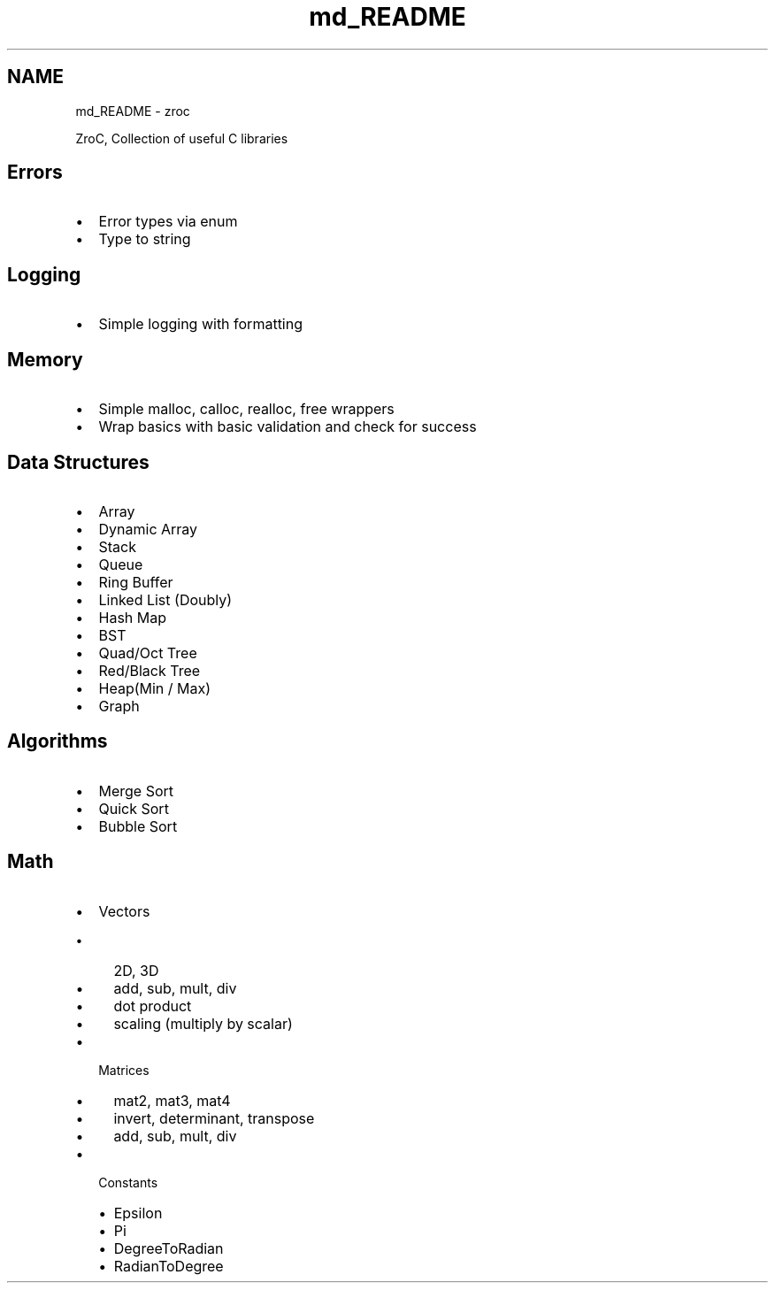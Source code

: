 .TH "md_README" 3 "Version 0.01" "ZroC" \" -*- nroff -*-
.ad l
.nh
.SH NAME
md_README \- zroc 
.PP


.PP
ZroC, Collection of useful C libraries
.SH "Errors"
.PP
.IP "\(bu" 2
Error types via enum
.IP "\(bu" 2
Type to string
.PP
.SH "Logging"
.PP
.IP "\(bu" 2
Simple logging with formatting
.PP
.SH "Memory"
.PP
.IP "\(bu" 2
Simple malloc, calloc, realloc, free wrappers
.IP "\(bu" 2
Wrap basics with basic validation and check for success
.PP
.SH "Data Structures"
.PP
.IP "\(bu" 2
Array
.IP "\(bu" 2
Dynamic Array
.IP "\(bu" 2
Stack
.IP "\(bu" 2
Queue
.IP "\(bu" 2
Ring Buffer
.IP "\(bu" 2
Linked List (Doubly)
.IP "\(bu" 2
Hash Map
.IP "\(bu" 2
BST
.IP "\(bu" 2
Quad/Oct Tree
.IP "\(bu" 2
Red/Black Tree
.IP "\(bu" 2
Heap(Min / Max)
.IP "\(bu" 2
Graph
.PP
.SH "Algorithms"
.PP
.IP "\(bu" 2
Merge Sort
.IP "\(bu" 2
Quick Sort
.IP "\(bu" 2
Bubble Sort
.PP
.SH "Math"
.PP
.IP "\(bu" 2
Vectors
.IP "  \(bu" 4
2D, 3D
.IP "  \(bu" 4
add, sub, mult, div
.IP "  \(bu" 4
dot product
.IP "  \(bu" 4
scaling (multiply by scalar)
.PP

.IP "\(bu" 2
Matrices
.IP "  \(bu" 4
mat2, mat3, mat4
.IP "  \(bu" 4
invert, determinant, transpose
.IP "  \(bu" 4
add, sub, mult, div
.PP

.IP "\(bu" 2
Constants
.IP "  \(bu" 4
Epsilon
.IP "  \(bu" 4
Pi
.IP "  \(bu" 4
DegreeToRadian
.IP "  \(bu" 4
RadianToDegree 
.PP

.PP

